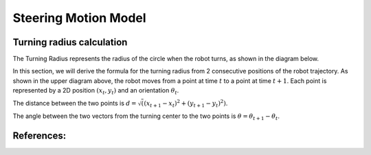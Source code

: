 
Steering Motion Model
-----------------------

Turning radius calculation
~~~~~~~~~~~~~~~~~~~~~~~~~~~~~

The Turning Radius represents the radius of the circle when the robot turns, as shown in the diagram below.

.. image:: steering_motion_model/turning_radius_calc1.png

In this section, we will derive the formula for the turning radius from 2 consecutive positions of the robot trajectory.
As shown in the upper diagram above, the robot moves from a point at time :math:`t` to a point at time :math:`t+1`.
Each point is represented by a 2D position :math:`(x_t, y_t)` and an orientation :math:`\theta_t`.

The distance between the two points is :math:`d = \sqrt((x_{t+1} - x_t)^2 + (y_{t+1} - y_t)^2)`.

The angle between the two vectors from the turning center to the two points is :math:`\theta = \theta_{t+1} - \theta_t`.

References:
~~~~~~~~~~~
